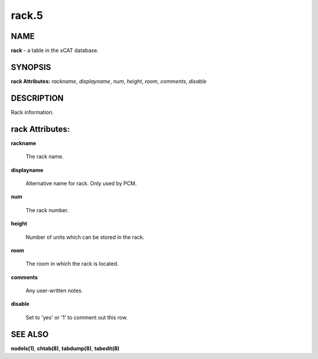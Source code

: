 
######
rack.5
######

.. highlight:: perl


****
NAME
****


\ **rack**\  - a table in the xCAT database.


********
SYNOPSIS
********


\ **rack Attributes:**\   \ *rackname*\ , \ *displayname*\ , \ *num*\ , \ *height*\ , \ *room*\ , \ *comments*\ , \ *disable*\ 


***********
DESCRIPTION
***********


Rack information.


****************
rack Attributes:
****************



\ **rackname**\ 
 
 The rack name.
 


\ **displayname**\ 
 
 Alternative name for rack. Only used by PCM.
 


\ **num**\ 
 
 The rack number.
 


\ **height**\ 
 
 Number of units which can be stored in the rack.
 


\ **room**\ 
 
 The room in which the rack is located.
 


\ **comments**\ 
 
 Any user-written notes.
 


\ **disable**\ 
 
 Set to 'yes' or '1' to comment out this row.
 



********
SEE ALSO
********


\ **nodels(1)**\ , \ **chtab(8)**\ , \ **tabdump(8)**\ , \ **tabedit(8)**\ 

